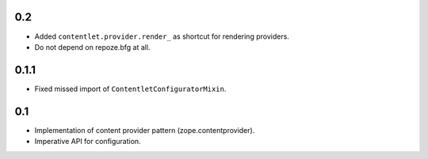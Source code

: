 0.2
---

* Added ``contentlet.provider.render_`` as shortcut for rendering providers.

* Do not depend on repoze.bfg at all.

0.1.1
-----

* Fixed missed import of ``ContentletConfiguratorMixin``.

0.1
---

* Implementation of content provider pattern (zope.contentprovider).

* Imperative API for configuration.
